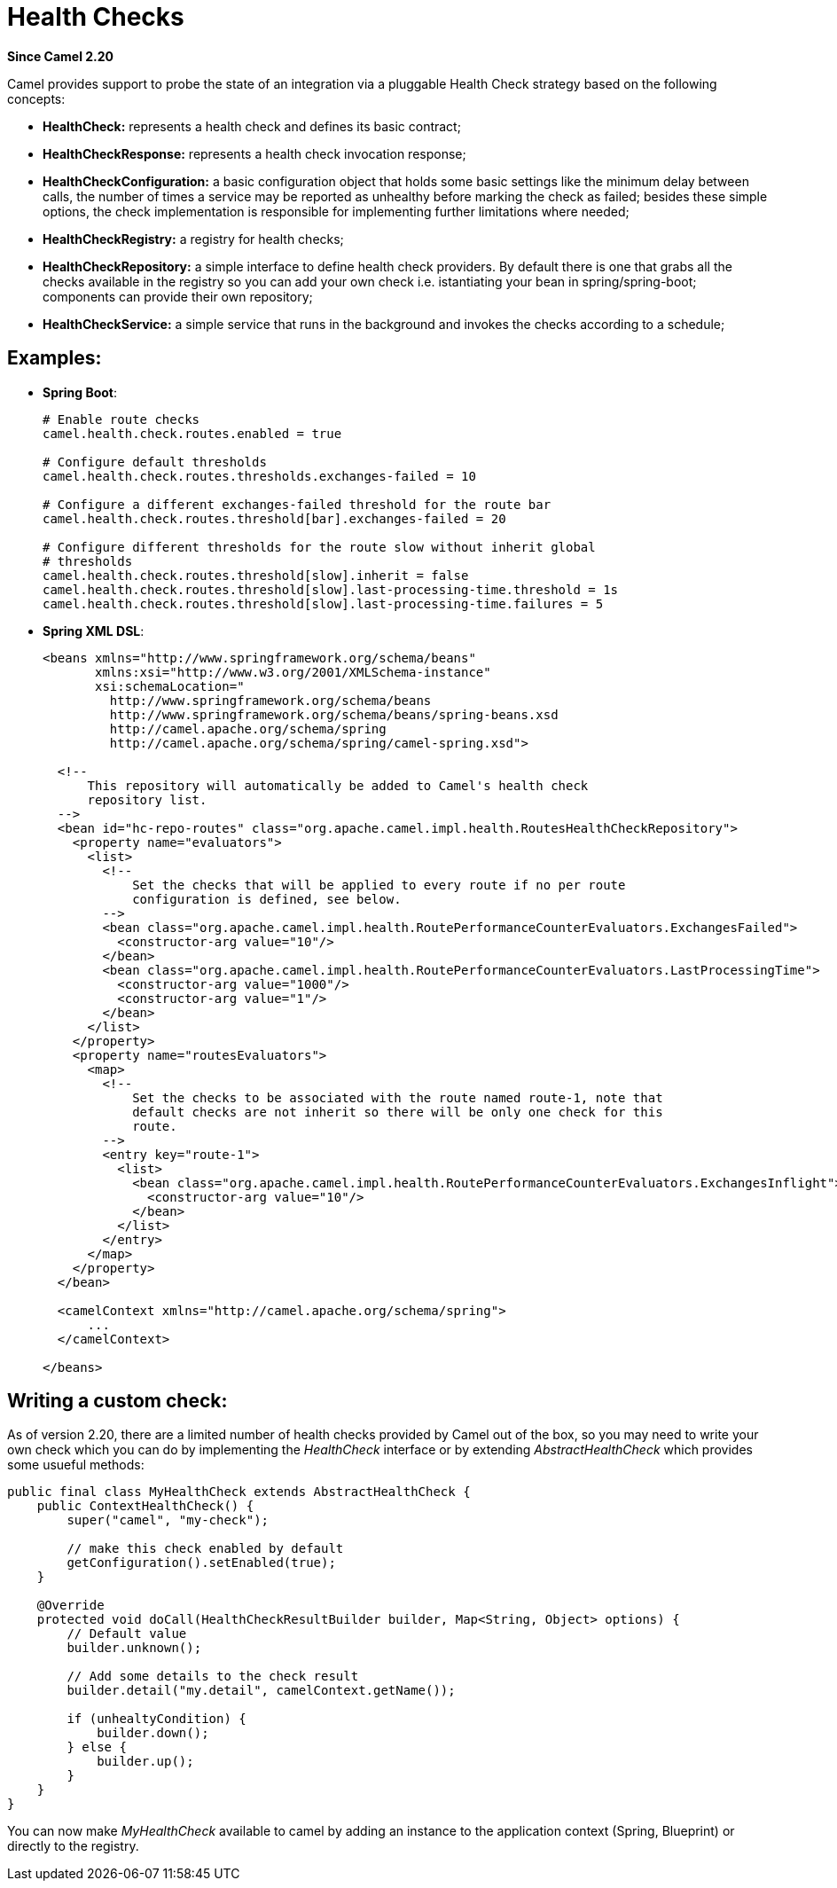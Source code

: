 [[HealthCheck-HealthCheck]]
= Health Checks

*Since Camel 2.20*

Camel provides support to probe the state of an integration via a pluggable Health Check strategy based on the following concepts:

- *HealthCheck:* represents a health check and defines its basic contract;
- *HealthCheckResponse:* represents a health check invocation response;
- *HealthCheckConfiguration:* a basic configuration object that holds some basic settings like the minimum delay between calls, the number of times a service may be reported as unhealthy before marking the check as failed; besides these simple options, the check implementation is responsible for implementing further limitations where needed;
- *HealthCheckRegistry:* a registry for health checks;
- *HealthCheckRepository:* a simple interface to define health check providers. By default there is one that grabs all the checks available in the registry so you can add your own check i.e. istantiating your bean in spring/spring-boot; components can provide their own repository;
- *HealthCheckService:* a simple service that runs in the background and invokes the checks according to a schedule;

== Examples:

- *Spring Boot*:
+
[source,properties]
----
# Enable route checks
camel.health.check.routes.enabled = true

# Configure default thresholds
camel.health.check.routes.thresholds.exchanges-failed = 10

# Configure a different exchanges-failed threshold for the route bar
camel.health.check.routes.threshold[bar].exchanges-failed = 20

# Configure different thresholds for the route slow without inherit global
# thresholds
camel.health.check.routes.threshold[slow].inherit = false
camel.health.check.routes.threshold[slow].last-processing-time.threshold = 1s
camel.health.check.routes.threshold[slow].last-processing-time.failures = 5
----

- *Spring XML DSL*:
+
[source,xml]
----
<beans xmlns="http://www.springframework.org/schema/beans"
       xmlns:xsi="http://www.w3.org/2001/XMLSchema-instance"
       xsi:schemaLocation="
         http://www.springframework.org/schema/beans
         http://www.springframework.org/schema/beans/spring-beans.xsd
         http://camel.apache.org/schema/spring
         http://camel.apache.org/schema/spring/camel-spring.xsd">

  <!--
      This repository will automatically be added to Camel's health check
      repository list.
  -->
  <bean id="hc-repo-routes" class="org.apache.camel.impl.health.RoutesHealthCheckRepository">
    <property name="evaluators">
      <list>
        <!--
            Set the checks that will be applied to every route if no per route
            configuration is defined, see below.
        -->
        <bean class="org.apache.camel.impl.health.RoutePerformanceCounterEvaluators.ExchangesFailed">
          <constructor-arg value="10"/>
        </bean>
        <bean class="org.apache.camel.impl.health.RoutePerformanceCounterEvaluators.LastProcessingTime">
          <constructor-arg value="1000"/>
          <constructor-arg value="1"/>
        </bean>
      </list>
    </property>
    <property name="routesEvaluators">
      <map>
        <!--
            Set the checks to be associated with the route named route-1, note that
            default checks are not inherit so there will be only one check for this
            route.
        -->
        <entry key="route-1">
          <list>
            <bean class="org.apache.camel.impl.health.RoutePerformanceCounterEvaluators.ExchangesInflight">
              <constructor-arg value="10"/>
            </bean>
          </list>
        </entry>
      </map>
    </property>
  </bean>

  <camelContext xmlns="http://camel.apache.org/schema/spring">
      ...
  </camelContext>

</beans>
----

== Writing a custom check:

As of version 2.20, there are a limited number of health checks provided by Camel out of the box, so you may need to write your own check which you can do by implementing the _HealthCheck_ interface or by extending _AbstractHealthCheck_ which provides some usueful methods:

[source,java]
----
public final class MyHealthCheck extends AbstractHealthCheck {
    public ContextHealthCheck() {
        super("camel", "my-check");

        // make this check enabled by default
        getConfiguration().setEnabled(true);
    }

    @Override
    protected void doCall(HealthCheckResultBuilder builder, Map<String, Object> options) {
        // Default value
        builder.unknown();

        // Add some details to the check result
        builder.detail("my.detail", camelContext.getName());

        if (unhealtyCondition) {
            builder.down();
        } else {
            builder.up();
        }
    }
}
----

You can now make _MyHealthCheck_ available to camel by adding an instance to the application context (Spring, Blueprint) or directly to the registry.

